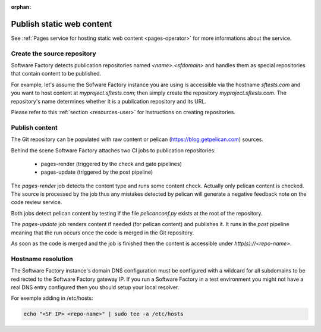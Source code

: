 :orphan:

.. _pages-user:

Publish static web content
==========================

See :ref:`Pages service for hosting static web content <pages-operator>` for
more informations about the service.

Create the source repository
----------------------------

Software Factory detects publication repositories named *<name>.<sfdomain>* and
handles them as special repositories that contain content to be published.

For example, let's assume the Sofware Factory instance you are using is accessible
via the hostname *sftests.com* and you want to host content at *myproject.sftests.com*;
then simply create the repository *myproject.sftests.com*. The repository's name determines
whether it is a publication repository and its URL.

Please refer to this :ref:`section <resources-user>` for instructions on creating
repositories.

Publish content
---------------

The Git repository can be populated with raw content or pelican (https://blog.getpelican.com) sources.

Behind the scene Software Factory attaches two CI jobs to publication repositories:

 * pages-render (triggered by the check and gate pipelines)
 * pages-update (triggered by the post pipeline)

The *pages-render* job detects the content type and runs some content check.
Actually only pelican content is checked. The source is processed
by the job thus any mistakes detected by pelican will generate a
negative feedback note on the code review service.

Both jobs detect pelican content by testing if the file *pelicanconf.py*
exists at the root of the repository.

The *pages-update* job renders content if needed (for pelican content) and publishes it.
It runs in the *post* pipeline meaning that the run occurs once the code is merged
in the Git repository.

As soon as the code is merged and the job is finished then the content is accessible
under *http(s)://<repo-name>*.

Hostname resolution
-------------------

The Software Factory instance's domain DNS configuration must be configured with a wildcard
for all subdomains to be redirected to the Software Factory gateway IP.
If you run a Software Factory in a test environment you might not have
a real DNS entry configured then you should setup your local resolver.

For exemple adding in /etc/hosts:

.. code-block:: bash

 echo "<SF IP> <repo-name>" | sudo tee -a /etc/hosts
